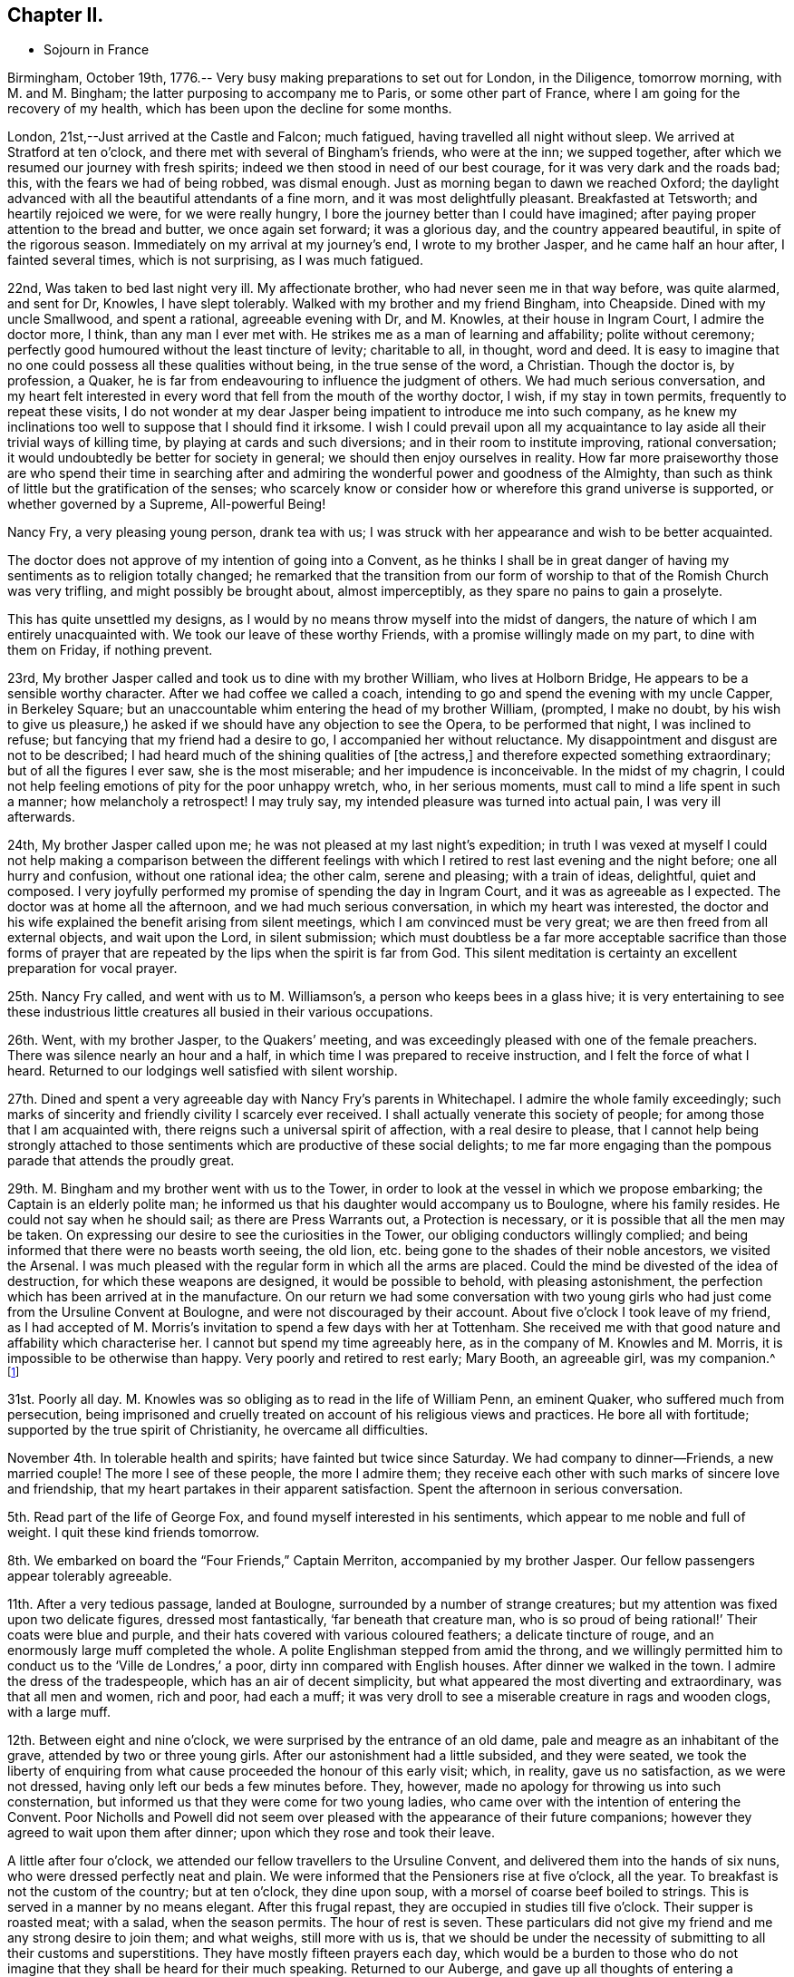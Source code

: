 == Chapter II.

[.chapter-synopsis]
* Sojourn in France

Birmingham, October 19th, 1776.--
Very busy making preparations to set out for London, in the Diligence, tomorrow morning,
with M. and M. Bingham; the latter purposing to accompany me to Paris,
or some other part of France, where I am going for the recovery of my health,
which has been upon the decline for some months.

London, 21st,--Just arrived at the Castle and Falcon; much fatigued,
having travelled all night without sleep.
We arrived at Stratford at ten o`'clock,
and there met with several of Bingham`'s friends, who were at the inn;
we supped together, after which we resumed our journey with fresh spirits;
indeed we then stood in need of our best courage, for it was very dark and the roads bad;
this, with the fears we had of being robbed, was dismal enough.
Just as morning began to dawn we reached Oxford;
the daylight advanced with all the beautiful attendants of a fine morn,
and it was most delightfully pleasant.
Breakfasted at Tetsworth; and heartily rejoiced we were, for we were really hungry,
I bore the journey better than I could have imagined;
after paying proper attention to the bread and butter, we once again set forward;
it was a glorious day, and the country appeared beautiful,
in spite of the rigorous season.
Immediately on my arrival at my journey`'s end, I wrote to my brother Jasper,
and he came half an hour after, I fainted several times, which is not surprising,
as I was much fatigued.

22nd, Was taken to bed last night very ill.
My affectionate brother, who had never seen me in that way before, was quite alarmed,
and sent for Dr, Knowles, I have slept tolerably.
Walked with my brother and my friend Bingham, into Cheapside.
Dined with my uncle Smallwood, and spent a rational, agreeable evening with Dr,
and M. Knowles, at their house in Ingram Court, I admire the doctor more, I think,
than any man I ever met with.
He strikes me as a man of learning and affability; polite without ceremony;
perfectly good humoured without the least tincture of levity; charitable to all,
in thought, word and deed.
It is easy to imagine that no one could possess all these qualities without being,
in the true sense of the word, a Christian.
Though the doctor is, by profession, a Quaker,
he is far from endeavouring to influence the judgment of others.
We had much serious conversation,
and my heart felt interested in every word that fell from the mouth of the worthy doctor,
I wish, if my stay in town permits, frequently to repeat these visits,
I do not wonder at my dear Jasper being impatient to introduce me into such company,
as he knew my inclinations too well to suppose that I should find it irksome.
I wish I could prevail upon all my acquaintance to
lay aside all their trivial ways of killing time,
by playing at cards and such diversions; and in their room to institute improving,
rational conversation; it would undoubtedly be better for society in general;
we should then enjoy ourselves in reality.
How far more praiseworthy those are who spend their time in searching
after and admiring the wonderful power and goodness of the Almighty,
than such as think of little but the gratification of the senses;
who scarcely know or consider how or wherefore this grand universe is supported,
or whether governed by a Supreme, All-powerful Being!

Nancy Fry, a very pleasing young person, drank tea with us;
I was struck with her appearance and wish to be better acquainted.

The doctor does not approve of my intention of going into a Convent,
as he thinks I shall be in great danger of having
my sentiments as to religion totally changed;
he remarked that the transition from our form of
worship to that of the Romish Church was very trifling,
and might possibly be brought about, almost imperceptibly,
as they spare no pains to gain a proselyte.

This has quite unsettled my designs,
as I would by no means throw myself into the midst of dangers,
the nature of which I am entirely unacquainted with.
We took our leave of these worthy Friends, with a promise willingly made on my part,
to dine with them on Friday, if nothing prevent.

23rd, My brother Jasper called and took us to dine with my brother William,
who lives at Holborn Bridge, He appears to be a sensible worthy character.
After we had coffee we called a coach,
intending to go and spend the evening with my uncle Capper, in Berkeley Square;
but an unaccountable whim entering the head of my brother William, (prompted,
I make no doubt,
by his wish to give us pleasure,) he asked if we
should have any objection to see the Opera,
to be performed that night, I was inclined to refuse;
but fancying that my friend had a desire to go, I accompanied her without reluctance.
My disappointment and disgust are not to be described;
I had heard much of the shining qualities of +++[+++the actress,]
and therefore expected something extraordinary; but of all the figures I ever saw,
she is the most miserable; and her impudence is inconceivable.
In the midst of my chagrin,
I could not help feeling emotions of pity for the poor unhappy wretch, who,
in her serious moments, must call to mind a life spent in such a manner;
how melancholy a retrospect!
I may truly say, my intended pleasure was turned into actual pain,
I was very ill afterwards.

24th, My brother Jasper called upon me;
he was not pleased at my last night`'s expedition;
in truth I was vexed at myself I could not help making a comparison between the
different feelings with which I retired to rest last evening and the night before;
one all hurry and confusion, without one rational idea; the other calm,
serene and pleasing; with a train of ideas, delightful, quiet and composed.
I very joyfully performed my promise of spending the day in Ingram Court,
and it was as agreeable as I expected.
The doctor was at home all the afternoon, and we had much serious conversation,
in which my heart was interested,
the doctor and his wife explained the benefit arising from silent meetings,
which I am convinced must be very great; we are then freed from all external objects,
and wait upon the Lord, in silent submission;
which must doubtless be a far more acceptable sacrifice than those forms
of prayer that are repeated by the lips when the spirit is far from God.
This silent meditation is certainty an excellent preparation for vocal prayer.

25th. Nancy Fry called, and went with us to M. Williamson`'s,
a person who keeps bees in a glass hive;
it is very entertaining to see these industrious little
creatures all busied in their various occupations.

26th. Went, with my brother Jasper, to the Quakers`' meeting,
and was exceedingly pleased with one of the female preachers.
There was silence nearly an hour and a half,
in which time I was prepared to receive instruction,
and I felt the force of what I heard.
Returned to our lodgings well satisfied with silent worship.

27th. Dined and spent a very agreeable day with Nancy Fry`'s parents in Whitechapel.
I admire the whole family exceedingly;
such marks of sincerity and friendly civility I scarcely ever received.
I shall actually venerate this society of people;
for among those that I am acquainted with,
there reigns such a universal spirit of affection, with a real desire to please,
that I cannot help being strongly attached to those
sentiments which are productive of these social delights;
to me far more engaging than the pompous parade that attends the proudly great.

29th. M. Bingham and my brother went with us to the Tower,
in order to look at the vessel in which we propose embarking;
the Captain is an elderly polite man;
he informed us that his daughter would accompany us to Boulogne,
where his family resides.
He could not say when he should sail; as there are Press Warrants out,
a Protection is necessary, or it is possible that all the men may be taken.
On expressing our desire to see the curiosities in the Tower,
our obliging conductors willingly complied;
and being informed that there were no beasts worth seeing, the old lion,
etc. being gone to the shades of their noble ancestors, we visited the Arsenal.
I was much pleased with the regular form in which all the arms are placed.
Could the mind be divested of the idea of destruction,
for which these weapons are designed, it would be possible to behold,
with pleasing astonishment, the perfection which has been arrived at in the manufacture.
On our return we had some conversation with two young girls
who had just come from the Ursuline Convent at Boulogne,
and were not discouraged by their account.
About five o`'clock I took leave of my friend,
as I had accepted of M. Morris`'s invitation to spend a few days with her at Tottenham.
She received me with that good nature and affability which characterise her.
I cannot but spend my time agreeably here, as in the company of M. Knowles and M. Morris,
it is impossible to be otherwise than happy.
Very poorly and retired to rest early; Mary Booth, an agreeable girl, was my companion.^
footnote:[Mary Booth was afterwards the wife of John Fell.]

31st. Poorly all day.
M+++.+++ Knowles was so obliging as to read in the life of William Penn, an eminent Quaker,
who suffered much from persecution,
being imprisoned and cruelly treated on account of his religious views and practices.
He bore all with fortitude; supported by the true spirit of Christianity,
he overcame all difficulties.

November 4th. In tolerable health and spirits; have fainted but twice since Saturday.
We had company to dinner--Friends, a new married couple!
The more I see of these people, the more I admire them;
they receive each other with such marks of sincere love and friendship,
that my heart partakes in their apparent satisfaction.
Spent the afternoon in serious conversation.

5th. Read part of the life of George Fox, and found myself interested in his sentiments,
which appear to me noble and full of weight.
I quit these kind friends tomorrow.

8th. We embarked on board the "`Four Friends,`" Captain Merriton,
accompanied by my brother Jasper.
Our fellow passengers appear tolerably agreeable.

11th. After a very tedious passage, landed at Boulogne,
surrounded by a number of strange creatures;
but my attention was fixed upon two delicate figures, dressed most fantastically,
'`far beneath that creature man,
who is so proud of being rational!`' Their coats were blue and purple,
and their hats covered with various coloured feathers; a delicate tincture of rouge,
and an enormously large muff completed the whole.
A polite Englishman stepped from amid the throng,
and we willingly permitted him to conduct us to the '`Ville de Londres,`' a poor,
dirty inn compared with English houses.
After dinner we walked in the town.
I admire the dress of the tradespeople, which has an air of decent simplicity,
but what appeared the most diverting and extraordinary, was that all men and women,
rich and poor, had each a muff;
it was very droll to see a miserable creature in rags and wooden clogs,
with a large muff.

12th. Between eight and nine o`'clock, we were surprised by the entrance of an old dame,
pale and meagre as an inhabitant of the grave, attended by two or three young girls.
After our astonishment had a little subsided, and they were seated,
we took the liberty of enquiring from what cause
proceeded the honour of this early visit;
which, in reality, gave us no satisfaction, as we were not dressed,
having only left our beds a few minutes before.
They, however, made no apology for throwing us into such consternation,
but informed us that they were come for two young ladies,
who came over with the intention of entering the Convent.
Poor Nicholls and Powell did not seem over pleased
with the appearance of their future companions;
however they agreed to wait upon them after dinner;
upon which they rose and took their leave.

A little after four o`'clock, we attended our fellow travellers to the Ursuline Convent,
and delivered them into the hands of six nuns, who were dressed perfectly neat and plain.
We were informed that the Pensioners rise at five o`'clock, all the year.
To breakfast is not the custom of the country; but at ten o`'clock, they dine upon soup,
with a morsel of coarse beef boiled to strings.
This is served in a manner by no means elegant.
After this frugal repast, they are occupied in studies till five o`'clock.
Their supper is roasted meat; with a salad, when the season permits.
The hour of rest is seven.
These particulars did not give my friend and me any strong desire to join them;
and what weighs, still more with us is,
that we should be under the necessity of submitting to all their customs and superstitions.
They have mostly fifteen prayers each day,
which would be a burden to those who do not imagine
that they shall be heard for their much speaking.
Returned to our Auberge, and gave up all thoughts of entering a Convent.

14th. Called on our friends in their prison, as it may justly be termed;
we were only allowed to speak to them through an iron grate;
poor Powell appeared dissatisfied with her situation,
though she was obliged to put on her best looks, and to say that she liked it very well,
as the governess who was with them understands English.
We returned to the inn by the ramparts, which command an extensive view of the sea,
and of distant hills, woods and villages.
I observed a large crucifix, placed on an eminence in the middle of the town,
and was informed that the people, on certain days, flock in great numbers,
to offer their prayers before this figure.
Surely this is a zealous blindness, which raises compassion in a thinking mind!

15th. M. Thomas conducted us to one of the best looking houses in Boulogne,
situated near the ramparts in the High Town.
We were introduced into a pretty parlour; and after a few minutes,
M+++.+++ Brunet made her appearance.
I was much pleased with her, and we soon fixed upon terms.

21st. Most tempestuous weather; many of the poor are great sufferers from the high winds,
some of their habitations being laid level with the earth;
indeed they are not calculated to stand against a storm,
being made of nothing but a sort of clay and sticks;
the lower sort of people live miserably in this country.
They are in general very idle, and consequently very poor;
and their religion rather encourages their natural antipathy to labour.

22nd. Fridays and Saturdays we have no flesh meat,
which they pretend is a mortification of the body; but for my own part,
I cannot consider it any merit to abstain from meat,
when the whole art of cookery is exerted to prepare fish, roots,
etc. in the nicest manner.

23rd. The whole family at Mass;
as the road to their place of worship is too bad for the coach,
my friend and I have not the opportunity of going with them.
I know not whether I ought to regret this,
for I should possibly be under the necessity of submitting to their ceremonies;
at the same time I feel a longing desire to join in the assemblies of the faithful.
From an idea of politeness, the family desisted from cards;
but what was more disagreeable to us, as it prevented our retiring,
an optic glass was produced, in order, as they said,
to amuse us without wounding our consciences; but they know not our real sentiments.

26th. A great feast; the family at Mass.
We walked out, but were glad to return, as it was insupportably cold;
we found an excellent fire in our chamber, at which we enjoyed ourselves till dinner.
M+++.+++ Brunet gave us some books to read,
telling us she should think it a favour if we would
conform to their custom of not working on their holidays.
This is disagreeable, as they are numerous,
and I cannot find that laziness promotes godliness.

27th. Rose very unwell.
Bingham is exceedingly kind and attentive;
and nothing can exceed the tender affection of my dear brother Jasper.
I think I can never be ungrateful to my indulgent friends.

December 3rd. Company to dinner; never was I so tired!
I hope it is not customary to give many dinnerings; if it is,
I must provide myself with a large stock of patience.
I really seem to pick like a sparrow among eating creatures; four hours at table,
eating all the time!
The dinner I thought extravagantly profuse;
served in three courses of nine or ten dishes each; and afterwards an elegant dessert;
then coffee, and to conclude, a glass of liquor.
There were four priests present,
and all the company ate and drank as if they thought
that was the chief end for which they are born.

6th. The morning alone in my chamber.
Experienced a calm satisfaction which I would not exchange for all the world can give.

14th. M. Dupont informs us that there is a great talk of war; in short,
I think we hear of little else than wars and rumours of wars.
I know not when they will follow the advice of the apostles,
and beat their swords into plough shares, etc.

17th. Called at the Convent.
My brother purposes setting out for London tomorrow.

19th. Took a tender and affectionate leave of my dear brother.

27th. When the card table appeared, retired to my chamber.

January 5th, 1777.
A deep snow.
My health has been so poor for some time past, that I am reduced to a very weak state;
but I think, if the happiness of my friends were not as dear to me as my own,
I should be far from regretting my present indisposition,
as it inclines my mind to a serious consideration
of those things that are necessary to salvation;
a consideration which I might have neglected, had I been in perfect health.

6th. What they call a jovial day! that is noisy mirth,
in which I found neither wit nor amusement, and therefore slipped out of the room.
During the month before Lent, they have no meagre days.

15th. Began the day, as usual, with our studies.
After dinner, spent two hours at our toilet, and four hours in visiting;
a pretty account this, to give of the manner of spending our time.
I am actually discontented with myself;
as so many hours employed to no purpose give me no satisfaction.

February 2nd. Went to Vespers for the first time.
I was very near the door, and could not see all the ceremonies,
but I saw enough to excite surprise.
'`My God,`' thought I, '`that such a number of persons, seemingly disposed to serve Thee,
should imagine that Thou art pleased with the burning of incense,
and the lifting up of hands!`' The sacrifice of a
humble spirit is far more acceptable to our God,
who designs that we should worship Him in spirit.
But, in answer to all the objections you make to their numerous forms and ceremonies,
they tell you that they were instituted by Moses, and commanded by God.

7th. Received a very serious letter; I must own, I think rather too serious; that is,
there is in it a kind of melancholy that I cannot make agree with my ideas of religion;
which, in my opinion, one should be careful to exhibit as both simple and pleasing.

10th. Company to dinner!
I do detest these dinnerings;
one loses more time than it is possible for any reasonable person to imagine.
It is really a melancholy consideration that so many beings,
with faculties sufficient to render them useful and happy,
should content themselves with eating, drinking and playing.
I hope these feastings will soon cease,
as I should suppose they pass Lent in a more serious and moderate manner.
I shall rejoice heartily when we return to the peaceful Herdinghen;
for the more I see of the world, the more I am enchanted with solitude,
and its lovely train of innocent amusements,
that prompt the mind to gratitude and contemplation.
Charles received a letter from Jasper containing excellent advice.

Am very undetermined about attending a large party to the play and a masked ball.
Had I only my inclination to consult, I should not hesitate a moment in refusing;
but my refusal is considered as a stubborn resolution to be singular;
this is a character that I am by no means desirous of, and many ideas rush into my mind,
to vindicate a compliance with the wishes of others; but on the other hand, I am,
from experience, convinced that these noisy diversions intoxicate the mind, enfeeble it,
and render it incapable of performing the duties for which we were born.
I presume not to judge for others; but for myself,
I find it necessary to guard against the tumultuous joys of the world.
Nine`' o`'clock.
Not at the ball, which is satisfactory, though the cause gives me pain,
as it is the illness of M. Brunet.

16th. Received a pleasing epistle from M. Knowles,
containing a few serious directions on the most important object of our lives.
My heart melts with the earnestness of my desires to become
one of those few that labour after the perfection of holiness.

20th. We are quite pleased with the progress we have made in learning the language,
etc. since M. has kept her room.
I am not sorry that Lent has begun, as there are no balls, etc.
They are not very strict in this family, as they eat meal once or twice a week; in short,
I think it is but a farce their pretending to fast; for though they do not eat flesh,
they feast upon delicate fish, swimming in butter, etc.
This, in reality, I prefer to their days of Gras;
and although they scruple to eat a morsel of meat,
they do not scruple to give way to their anger.

26th. Walked round the ramparts; the Castle is an ancient pile of building,
now made use of as a prison.
Two or three rooms, which look upon the ramparts,
are particularly reserved for the confinement of young gentlemen who are extravagant,
or any way disobedient to their parents.
Every father or mother has power to shut up their
children for any time they may think proper;
for life, if it is thought their crimes deserve it.

March 1st. Received an invitation from an English family, to a ball and concert.
Bingham, etc. went, but I was not well enough.
Employed the time in reading Thomas a Kempis,
and felt more satisfaction than I should have done in their splendid assembly.

11th. Was exceedingly shocked to hear of the death
of the young lady whose wedding we saw,
not many weeks since; she was taken ill on thursday, and died this morning,
leaving a distressed husband and mother.
Who, that has any consideration,
would be so anxious after the happiness which is so uncertain!
These daily instances of the instability of earthly joys
should certainly warn us against a reliance upon them.
What a melancholy change in this family! the other day, all gay,
and flattering themselves with the prospect of many succeeding years!
Happy is the mind whose dependence is not upon the fluctuating joys of this world,
who can contemplate all with the eye of a passenger that is seeking rest in another!

April 7th. A great feast-day.
At Vespers, could not be so attentive to myself as I wished,
for there were a number of ceremonies which I could not help observing.
It is strange to me that so many absurdities should
be considered an acceptable sacrifice to the Lord.
I think the priest does little but change his clothes;
but I must say that the whole congregation seem to attend with seriousness;
much more so than the protestants;
and I doubt not the sincere in heart reap the benefit arising from true devotion.

10th. A most delightful day!
We walked in the wood, and fixed upon a romantic spot, to build a grotto in.
Heard of the death of a near neighbour, who dined with us soon after our arrival.
I think it is remarkable that,
out of the families with whom we have dined since we came to this part,
three of the principals are dead.

16th. St. Omers is delightfully situated, and the streets long and spacious.
Went to the college where my brother Charles and Brunet are.
Le Frere Auventin attended us to`' the noble structure of St. Bertin`'s Abbey.
There are a number of very fine paintings,
which I examined while M. Brunet and the Frere repeated their prayers;
this they are obliged to do when they enter the church,
as they consider it a spot sacred to the Lord; but in my opinion,
all places are alike to our God, who dwells not in temples made with hands,
but takes up his abode in the hearts of the meek and humble.
Round the chapel are hung the arms of the Monks,
as they are all descended from grand and ancient families; they have large fortunes,
which they give up, and have all things in common,
forsaking the allurements of the world.
They at least pretend to lead a life of mortification; fasting and praying continually;
but how far they may be inwardly detached from the
follies of life is best known to themselves.

Christ and his disciples never excluded themselves from the eye of the world;
and I should imagine it is not the design of our Creator that each individual
should live to himself After having expressed our thanks to the polite Monks,
we departed.

26th. St. Mark.
A grand feast!
I think these people do little else than feast; we went with M. to Mass;
a long and tedious ceremony.
I believe they consider the bishop as a being of a superior order;
he walks to the church, surrounded by almost all the village, who join in singing psalms, etc.
A canopy of crimson, fringed with gold, is supported by four old men; and under this,
the great man sits or walks, in state.
They say he is a man exemplary for his piety, charity, etc.
I hope that all proceeds from the right spring.
Education may so far have influenced his mind,
that the forms and ceremonies may to him appear necessary;
but I must acknowledge that I beheld them with an emotion which I cannot describe.
The bishop wears a large ring upon his little finger, which the priest kneels to kiss;
the servants kneel when they present water to wash his hands.
I was so much affected by these strange, and as I thought, presumptuous ceremonies,
that I could not restrain my tears and how earnestly did I wish
that all the world were acquainted with that gentle tranquillity
which results from a humble waiting upon the Lord!

29th. I could not but make the secret comparison between these thoughtless people,
who meet for no better purpose than to idle away their time,
and those friends whom I have left in England.
I daily wish to be again among them;
it would then be my own fault if an hour passed unimproved.

May 4th. Passed the morning alone.
I pity those who are unacquainted with the sweet
consolations resulting from serious meditation;
and with that peace which the world cannot give nor take away.

28th. Boulogne.
Arrived in the afternoon.
Dressed and sallied forth to spend the evening at an English lady`'s;
when we arrived all the party were at cards, to which we also sat down.
While we played,
a circumstance occurred which made me feel in a way that I cannot describe.
The sacrament which is carried to the sick,
and is always announced by the ringing of a hand-bell, passed by the windows.
The company, being mostly French, threw down their cards,
knelt and prayed for a few minutes, and then set to cards again.
I mean not to censure them; they may act up to their judgment and feelings,
but I must confess it would appear to me very presumptuous
to address the great Almighty in a form of words,
at a time when the mind was interested in affairs so trifling,
so inconsistent with that awful sense with which we ought to present ourselves,
when disposed to offer prayer.

On our return I found a very affectionate epistle from my honoured mother;
all friends well, and kindly anxious for my health.

7th. After dinner, the conversation turned on religion; they were very severe upon me,
and rallied me unmercifully, giving me the appellation of Quaker or Trembler.
Nothing could be more unjust than their censures of this people,
whom they conclude to be unworthy of the name of Christian.
I heard all with silent patience.
After having listened for some time,
I declared myself quite in favour of the real principles of Quakerism; and retired,
leaving them to make what comments they pleased.

July 8th. Dined at Marquise; never spent a more disagreeable day;
the gentlemen drank a great deal, and in consequence were very noisy and troublesome.
I was truly glad when the coach was ordered, but we were no sooner seated in it,
than we perceived that our coachman had made as free with the bottle as his master,
and we were obliged to get out and march back, about half a mile to Marquise,
where we again arrived at the Cure`'s. To our great
satisfaction we found the company dispersed;
beds were ordered, and we soon retired;
but my spirits were so agitated by the scenes had witnessed,
that I fainted several times.
I wished myself in some secluded spot, where I might never more be in company with those,
who so shamefully abuse the reason they are blessed with.
I am certain that, if others enjoyed these extravagancies no more than I do,
they would soon be excluded, as destroyers of our peace.
Those recreations which will not bear reflection, are ill suited to rational,
intelligent creatures.
A train of such ideas kept me awake most of the night.
Arrived at Herdinghen the 9th.

August 3rd. Spent a few quiet hours in my own room.
Walked into the country, where we partook of a frugal repast, at a farm-house;
sitting upon hay, with a plank for our table.
The clouds were remarkably beautiful,
and I was disposed to enjoy the calm contemplation
which the surrounding objects seemed to invite.

4th. In the evening Felicite and I took our book to the garden,
and seated ourselves under a clump of trees; we stayed nearly two hours,
and enjoyed a pleasing calm; all nature glowing around us.
I could not but regret the folly which leads men to search for happiness in crowds,
and in pompous parade, when real satisfaction may be purchased at so cheap a rate.
As a flower unfolds in the genial warmth of the sun,
the mind expands in serious meditation and reflection.

9th. Dined at M. Routier`'s with three Anglois.
I was not satisfied with our amusements;
they were of a nature too gay and noisy to contribute to the real delight
of the mind which desires something more than momentary enjoyment.

22nd. Felicite and I took a ride to the Bois de Boulogne, about four miles off;
it is a delightful spot.
We sat under the tress, and enjoyed the tranquillity of the scene.
The disposition of my friend seems formed to enter into my tastes.

28th. Received letters from my kind parents;
they are anxious and unhappy at my indisposition.

29th. The palpitation at my heart returned with great violence.
The physician assures me that it is only the effect
of the weak state to which I am reduced,
I pass the nights almost without sleep, and have very little appetite,
therefore I cannot, at present, expect to regain my strength.
I hope I am not impatient under these bodily afflictions;
they are light in comparison with a wounded spirit.
I have that trust and confidence in my God which makes his will my delight.
Though he afflict me, yet will I trust in Him; and while his grace supports me, I can,
as it were, forget the present pain,
and look joyfully forward to that glory which shall be revealed to those who persevere.

September 1st. A comfortable day, without pain or sickness.
Walked out and enjoyed the air, though winter begins to creep upon us,
and as Thompson finely expresses it, '`lets loose his northern blasts.`'

2nd. Much indisposed, but as it proved a delightful afternoon,
my friend and I went in the cabriolet, to the Bois de Boulogne,
and reposed under the spreading branches of a fine old tree.
As we generally take our books on these excursions,
reading and conversation have their turn, and we enjoy many pleasing moments,
untasted by those who are engaged in a continual round of more expensive luxuries.
How greatly are we mistaken when we consider riches as the only happiness!
The truly pious mind exults in well-grounded hope,
and steadfastly fixes the eye of faith beyond the present scene.

4th. Again visited the wood, and returned about sunset,
which afforded us many delightful views.
They brought to my mind those beautiful lines beginning, '`These are thy glorious works,
Parent of good!`' It is impossible to contemplate the wonders of nature
without feeling the heart glow with gratitude to the great Author,
whose goodness is but dimly seen in these his works.

16th. Spent the morning chiefly in my own room; the extreme gaiety does not suit me.
I feel like a stranger indeed!
I have no inclination to familiarize myself with this mode of life; it may do for others,
but give me sobriety, with a mind disposed for reflection.
A letter just received from my dear Jasper,
informs me that he has some thoughts of coming here.
I shall greatly rejoice to see him.
I cannot but observe how ill-informed we English females find ourselves,
in comparison with the French ladies;
they appear perfectly acquainted with the rise and
progress of all material events in the history,
both of their own and other nations.
This is certainly a part of education not merely ornamental,
which might well be substituted for more trivial acquisitions.

17th. I walked to the grotto, and found it improved in beauty,
as the moss has taken root, and flourishes in all its various colours.
Boulogne; evening.
I can scarcely believe that I am now writing in the chamber of my friend Felicite!
At dinner time an arrival was announced; I ran out of the room,
and had the satisfaction of embracing the most affectionate of brothers;
I readily agreed to return here with him, as fresh company had arrived.

+++[+++It will here be needful to break off from the journal for a time,
in order to take a glance at the state of things in the family at home.
It appears that the decided attachment of her brother Jasper
to the principles and practice of the Society of Friends,
had awakened many fears in the minds of his parents,
who were much alarmed for the consequences of his influence among their numerous children;
especially as they could not but see that Mary was
strongly attracted to unite with the views of Friends.
A letter, written about this time by Rebecca Capper, to her son William,
will depict her feelings, in this trying exigency,
so as to excite the sympathy of every susceptible mind.
It may be premised that William never made much, if any,
change in his religious observances,
and always remained a member of the Episcopal Church.

[.embedded-content-document.letter]
--

[.signed-section-context-open]
Birmingham, September 18th, 1777.

[.salutation]
My Dear William,

A complaint in my eyes still remains;
but I am induced to run the hazard of hurting my sight,
to say a few words respecting a letter which your
brother Samuel put into my hand last night.
Your dear father (for he is indeed dear to me) has not seen your letter,
nor if I can help it, ever shall; for the blow which your brother Jasper has given him,
has almost struck him to the ground,
and I am apprehensive that he could not support another such.
As to my own feelings, I forbear to mention them; for I know,
and am fully persuaded that, grievous as they are,
they ought not to be held in any estimation against that which teacheth,
'`He that loveth father or mother more than me is
not worthy of me;`' and if it has been your lot,
my child! (for so I will yet call you) to be born
of parents that were ignorant and ungodly;
that neither by precept nor example taught you to serve God in spirit and in truth;
but on the contrary, that it was enough to honour Him with the lips,
though the heart was far from Him--but stop, and examine, O! my soul, dost thou not,
in this, stand self-accused?
I have indeed been guilty of great neglect of my duty,
in that state in life in which it pleased God to place me!
in caring too much for the things of this world,
and in neglecting myself, and also in not instructing my children,
to seek after the kingdom of God and his righteousness;
not remembering that all these things would be added unto us.
But sinful and wretched as I am, well knowing, that as his justice,
so his mercy is great; and that, upon sincere repentance and amendment, which,
through his grace or Holy Spirit, that He hath promised to those who ask for it aright,
and without which we cannot do the least good thing--I say, by this I hope,
and will endeavour, to live better, for the short, perhaps very short,
time I have to remain here.

Now in the midst of this grievous and very heavy affliction,
that we your parents are at this time under,
on account of the separation which is already made in the family,
and more that are likely to be made; I say, in this I can see a ray of comfort,
and can draw this from it; that the Almighty Disposer of all things hath permitted,
for wise and good ends, this his afflicting hand to be laid upon us;
that He chasteneth and correcteth those whom He loveth and would draw unto Him;
that it hath already inclined my heart more unto Him,
and hath caused me to look more strictly into my way and manner of life,
and hath raised in me a hope that, by his divine and inspiring grace,
I shall be enabled to bring forth good fruits;
to avoid those things which are contrary to nay profession,
and to follow all such things as are agreeable to it.
Now this I knew before to be my bounden duty; but we are such poor frail creatures,
(at least I find myself such) as to stand in need of frequent stirring up;
and it may be one among the various and mysterious ways of Providence,
that He permits so many different sects and opinions; as I make no doubt all believe,
at least, that they are guided by the same divine grace of Holy Spirit,
faith and Holy Scriptures.

You say you are inclined to attend the meetings of
Quakers by stronger motives than compliance to Jasper;
that you find yourself enriched by the plain truths they deliver;
that you are charmed with the love, sweetness,
and tenderness of affection which appear among them.
Oh! my child, you see not beyond the mask, nor why it is occasionally put on;
but to gain three proselytes all at once is a great
acquisition!--But stay! where am I running?
or where is my Christian charity, if they think they are in the right way?
A crowd of ideas press upon my mind, but I will only beg one favour of you;
it will perhaps be the last I shall ever ask of you; it is this; that you will,
for a few Sundays, go to the Church of which you have been a member,
(though perhaps an unworthy one) and set your mind in a right frame of devotion,
remembering that you are, at that time, as well as at all others,
immediately in the presence of that God who knoweth the secrets of all hearts;
and though He regardeth not time nor place,
yet reflect and consider for what purpose you are come there;
and as much as lieth in you, suppress all vain and wandering thoughts;
keep your eyes from looking on the faces of others; and do not,
from their look and manner, judge of what passes in their hearts,
but be careful of your own; and with fervent zeal and humility, attend to those prayers,
praises, and adorations, there offered to the throne of Grace;
and though they may be uttered by a man of like infirmities with yourself,
yet let not that hinder you from sincerely seeking for the assistance of God`'s Spirit,
to enable you to do that which is right in his sight;
and as I am sure you will find what will suit your own feelings; in them join,
with sincerity of heart; for though God knoweth our necessities before we ask,
yet hath it pleased Him to command that we, his poor creatures,
should lay our wants before Him; and if at all times and in all places,
why not when we are gathered together?

I have reason to believe my dear Mary`'s health is but very indifferent at this time,
and that her old complaints return with greater force than ever.
I firmly believe that the agitation of mind she has laboured under of late,
has greatly increased her bodily infirmity.

I think it likely that she and I may never be permitted to meet again in this world;
but though by different roads, my sincere hope is,
that we shall all meet again in the next.
I had promised to myself some pleasure in coming up to London to meet your sister there,
and with joy to bring her home, but I fear that is over; her home cannot be with us,
her parents; for well I know that would be the cause of strife and debate,
which I think it is best to avoid; and if we must be separated,
may that Being who first gave you all to me,
enable me with patient resignation to part with you in whatever
way He shall think fit! but I find myself a poor frail creature,
and do indeed, at this moment fear and tremble before Him.

I had much more on my mind to say to you, but I have lost it; so conclude,
with sincere prayer for your present and eternal welfare, your truly affectionate mother,

[.signed-section-signature]
Rebecca Capper.

--

+++[+++From this letter and from some subsequent remarks in Mary Capper`'s journal,
it appears that she entered pretty fully into her brother`'s change of religious view,
and that this had been so far made known to her parents
as to make them hesitate about allowing her to return home.
She deeply felt her trying position, and she also sympathised tenderly with her brother,
who was, at that time, much distressed in mind.
He seems to have been sent, to convey her back to England, without loss of time.
While they were detained before sailing,
they were in the practice of frequently retiring together,
for the purpose of silently waiting upon the Lord, that they might know his will,
and experience a renewal of their spiritual strength;
and they were often comforted together, on these occasions.

[.offset]
Resuming the journal, Mary Capper proceeds:]

September 18th. My kind friend expresses much satisfaction at my quick return.
I really feel greatly at the thought of leaving her, it may be forever!
Her tenderness and amiable disposition have gained my admiration and my warm affection,
and have greatly interested me in her future well-doing.

19th. Much in my friend`'s room, either reading or preparing for my departure.

20th, My brother and Felicite accompanied me to the Bois de Boulogne,
and we passed an hour very pleasantly under the shade of the fine trees,
not in the least regretting the parties at Herdinghen.
Mere sensual delights are very unsatisfactory to a mind,
capable of tasting the pleasures which result from contemplating the wonders
and the goodness of Him who created and preserves this universal frame.
All nature speaks forth his praise;
and shall not his intelligent creatures admire and extol his infinite wisdom and excellence!

21st. My brother and I declined going to Mass; we passed the time very agreeably;
and I experienced true satisfaction in silence.

25th. My brother and I rode out in the cabriolet;
he made me acquainted with some circumstances, relative to himself,
that are very far from giving me pleasure;
however I must not suffer myself to be cast down, but be firm in hope,
trust and confidence.

October 12th. My brother and I sat together.

13th. We have not determined when to go, but I hope soon,
as the family are in a confusion of gaiety,
which seems not to allow a moment for serious reflection.
My brother and I are considered stupid mortals, for we cannot join in the vacant laugh,
noisy song, etc.

18th. It is with difficulty that I keep up an appearance of cheerfulness,
for my spirits are uncommonly affected.
The thought of leaving my friends here, and of seeing those in England,
causes an agitation which I can scarcely endure.

22nd. On board the same vessel which brought us to this place!
I have left the arms of a tender, affectionate friend,
and the tears still steal down my cheeks.

25th. Arrived safely in London last night, after a tedious voyage.
We were both very ill.
This morning we landed from a small boat,
and drove to my uncle Smallwood`'s. I had scarcely sufficient
strength left to embrace the tenderest of mothers!
